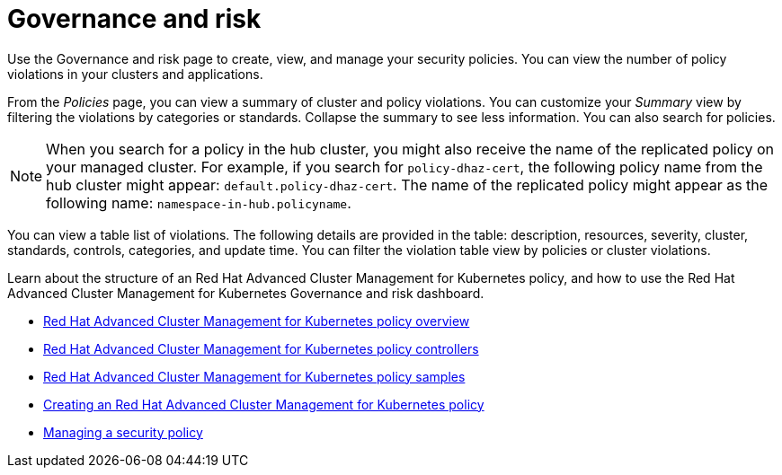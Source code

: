 [#governance-and-risk]
= Governance and risk

Use the Governance and risk page to create, view, and manage your security policies.
You can view the number of policy violations in your clusters and applications.

From the _Policies_ page, you can view a summary of cluster and policy violations.
You can customize your _Summary_ view by filtering the violations by categories or standards.
Collapse the summary to see less information.
You can also search for policies.

NOTE: When you search for a policy in the hub cluster, you might also receive the name of the replicated policy on your managed cluster.
For example, if you search for `policy-dhaz-cert`, the following policy name from the hub cluster might appear: `default.policy-dhaz-cert`.
The name of the replicated policy might appear as the following name: `namespace-in-hub.policyname`.

You can view a table list of violations.
The following details are provided in the table: description, resources, severity, cluster, standards, controls, categories, and update time.
You can filter the violation table view by policies or cluster violations.

Learn about the structure of an Red Hat Advanced Cluster Management for Kubernetes policy, and how to use the Red Hat Advanced Cluster Management for Kubernetes Governance and risk dashboard.

* link:policy_example.html[Red Hat Advanced Cluster Management for Kubernetes policy overview]
* link:policy_controllers.html[Red Hat Advanced Cluster Management for Kubernetes policy controllers]
* link:policy_sample_intro.html[Red Hat Advanced Cluster Management for Kubernetes policy samples]
* link:create_policy.html[Creating an Red Hat Advanced Cluster Management for Kubernetes policy]
* link:manage_grc_policy.html[Managing a security policy]
